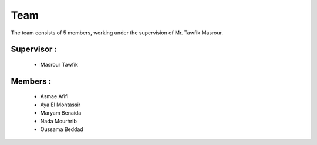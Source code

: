 Team
======================================

The team consists of 5 members, working under the supervision of Mr. Tawfik Masrour.

Supervisor : 
----------------
    - Masrour Tawfik 
   
Members : 
--------------
    - Asmae Afifi
    - Aya El Montassir
    - Maryam Benaida
    - Nada Mourhrib
    - Oussama Beddad